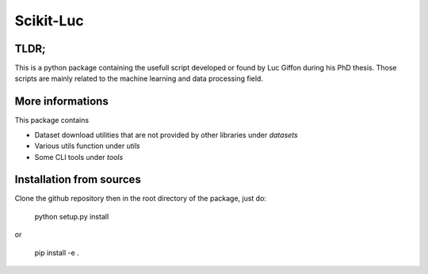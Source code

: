 Scikit-Luc
==========

TLDR;
-----

This is a python package containing the usefull script developed or found by Luc Giffon during his PhD thesis. Those
scripts are mainly related to the machine learning and data processing field.

More informations
-----------------

This package contains

- Dataset download utilities that are not provided by other libraries under `datasets`
- Various utils function under `utils`
- Some CLI tools under `tools`


Installation from sources
-------------------------

Clone the github repository then in the root directory of the package, just do:

    python setup.py install

or

    pip install -e .
